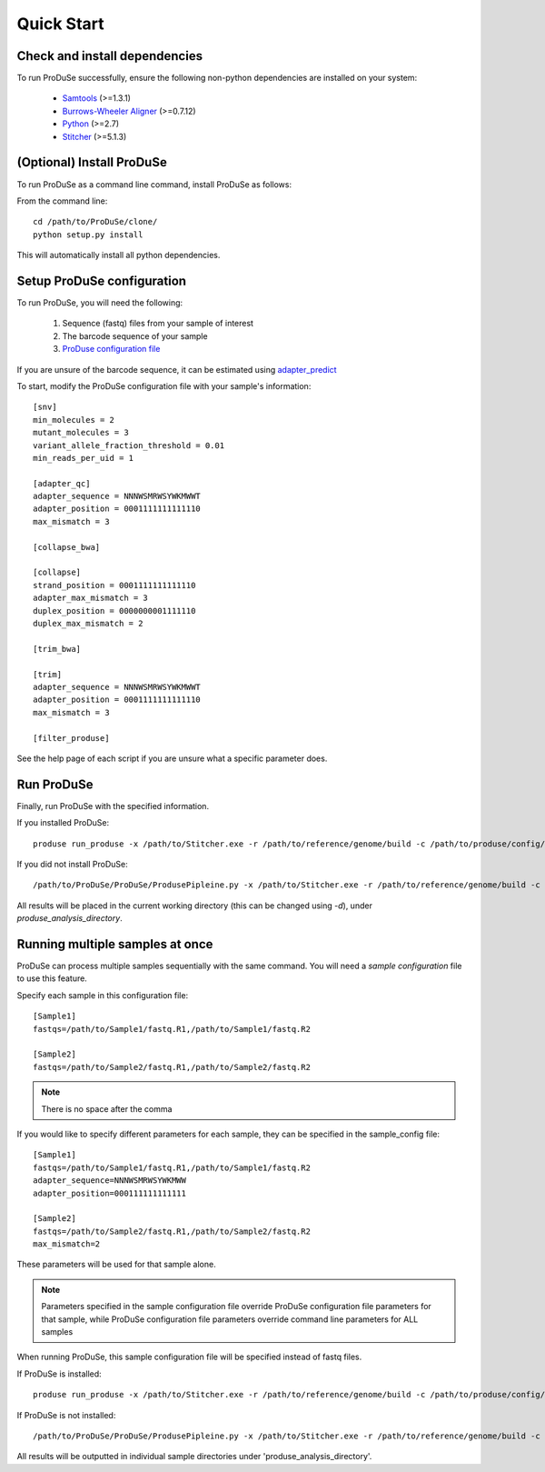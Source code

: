 Quick Start
===========

Check and install dependencies
^^^^^^^^^^^^^^^^^^^^^^^^^^^^^^
To run ProDuSe successfully, ensure the following non-python dependencies are installed on your system:

    - Samtools_ (>=1.3.1)
    - `Burrows-Wheeler Aligner`_ (>=0.7.12)
    - Python_ (>=2.7)
    - Stitcher_ (>=5.1.3)

    .. _Samtools: http://samtools.sourceforge.net/
    .. _Burrows-Wheeler Aligner: http://bio-bwa.sourceforge.net/
    .. _Python: https://www.python.org/
    .. _Stitcher: https://github.com/Illumina/Pisces

(Optional) Install ProDuSe
^^^^^^^^^^^^^^^^^^^^^^^^^^

To run ProDuSe as a command line command, install ProDuSe as follows:

From the command line::

    cd /path/to/ProDuSe/clone/
    python setup.py install

This will automatically install all python dependencies.

Setup ProDuSe configuration
^^^^^^^^^^^^^^^^^^^^^^^^^^^

To run ProDuSe, you will need the following:

 1. Sequence (fastq) files from your sample of interest
 2. The barcode sequence of your sample
 3. `ProDuse configuration file`_

 .. _ProDuse configuration file: https://github.com/morinlab/ProDuSe/blob/master/etc/produse_config.ini

If you are unsure of the barcode sequence, it can be estimated using `adapter_predict`_

.. _adapter_predict: Adapter Predict.rst

To start, modify the ProDuSe configuration file with your sample's information::

    [snv]
    min_molecules = 2
    mutant_molecules = 3
    variant_allele_fraction_threshold = 0.01
    min_reads_per_uid = 1

    [adapter_qc]
    adapter_sequence = NNNWSMRWSYWKMWWT
    adapter_position = 0001111111111110
    max_mismatch = 3

    [collapse_bwa]

    [collapse]
    strand_position = 0001111111111110
    adapter_max_mismatch = 3
    duplex_position = 0000000001111110
    duplex_max_mismatch = 2

    [trim_bwa]

    [trim]
    adapter_sequence = NNNWSMRWSYWKMWWT
    adapter_position = 0001111111111110
    max_mismatch = 3

    [filter_produse]

See the help page of each script if you are unsure what a specific parameter does.

Run ProDuSe
^^^^^^^^^^^

Finally, run ProDuSe with the specified information.

If you installed ProDuSe::

    produse run_produse -x /path/to/Stitcher.exe -r /path/to/reference/genome/build -c /path/to/produse/config/file -f /path/to/fastq.R1 /path/to/fastq.R2

If you did not install ProDuSe::

    /path/to/ProDuSe/ProDuSe/ProdusePipleine.py -x /path/to/Stitcher.exe -r /path/to/reference/genome/build -c /path/to/produse/config/file -f /path/to/fastq.R1 /path/to/fastq.R2

All results will be placed in the current working directory (this can be changed using `-d`), under `produse_analysis_directory`.

Running multiple samples at once
^^^^^^^^^^^^^^^^^^^^^^^^^^^^^^^^

ProDuSe can process multiple samples sequentially with the same command. You will need a `sample configuration` file to use this feature.

.. _sample configuration: https://github.com/morinlab/ProDuSe/blob/master/etc/sample_config.ini

Specify each sample in this configuration file::

    [Sample1]
    fastqs=/path/to/Sample1/fastq.R1,/path/to/Sample1/fastq.R2

    [Sample2]
    fastqs=/path/to/Sample2/fastq.R1,/path/to/Sample2/fastq.R2

.. note:: There is no space after the comma

If you would like to specify different parameters for each sample, they can be specified in the sample_config file::

    [Sample1]
    fastqs=/path/to/Sample1/fastq.R1,/path/to/Sample1/fastq.R2
    adapter_sequence=NNNWSMRWSYWKMWW
    adapter_position=000111111111111

    [Sample2]
    fastqs=/path/to/Sample2/fastq.R1,/path/to/Sample2/fastq.R2
    max_mismatch=2

These parameters will be used for that sample alone.

.. note:: Parameters specified in the sample configuration file override ProDuSe configuration file parameters for that sample, while ProDuSe configuration file parameters override command line parameters for ALL samples

When running ProDuSe, this sample configuration file will be specified instead of fastq files.

If ProDuSe is installed::

   produse run_produse -x /path/to/Stitcher.exe -r /path/to/reference/genome/build -c /path/to/produse/config/file *-sc /path/to/sample/configuration/file*

If ProDuSe is not installed::

    /path/to/ProDuSe/ProDuSe/ProdusePipleine.py -x /path/to/Stitcher.exe -r /path/to/reference/genome/build -c /path/to/produse/config/file *-sc /path/to/sample/configuration/file*

All results will be outputted in individual sample directories under 'produse_analysis_directory'.



